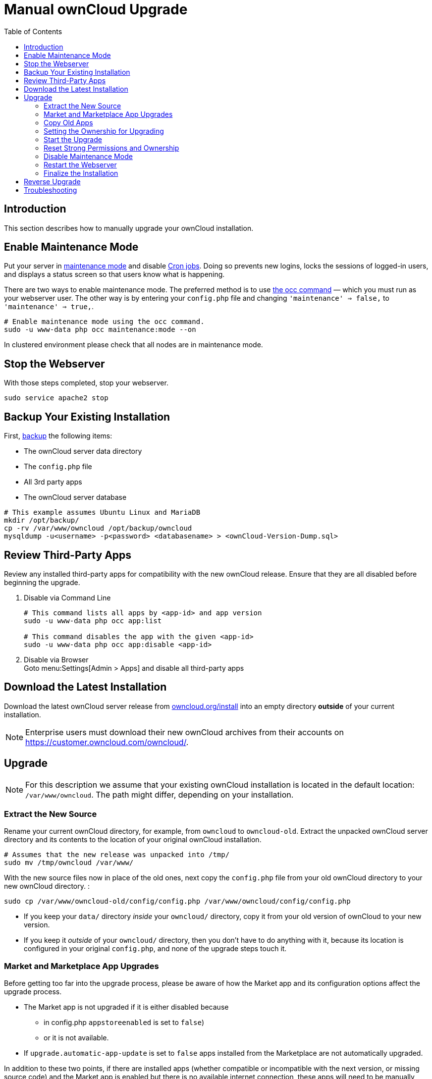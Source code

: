 = Manual ownCloud Upgrade
:toc: right

== Introduction

This section describes how to manually upgrade your ownCloud installation.

== Enable Maintenance Mode

Put your server in xref:configuration/server/occ_command.adoc#maintenance-commands[maintenance mode] and disable xref:configuration/server/background_jobs_configuration.adoc#cron-jobs[Cron jobs].
Doing so prevents new logins, locks the sessions of logged-in users, and displays a status screen so that users know what is happening.

There are two ways to enable maintenance mode.
The preferred method is to use xref:configuration/server/occ_command#maintenance-commands[the occ command] — which you must run as your webserver user.
The other way is by entering your `config.php` file and changing `'maintenance' => false,` to `'maintenance' => true,`.

[source,console,subs="attributes+"]
----
# Enable maintenance mode using the occ command.
sudo -u www-data php occ maintenance:mode --on
----

In clustered environment please check that all nodes are in maintenance mode.

[[stop-the-webserver]]
== Stop the Webserver

With those steps completed, stop your webserver.

[source,console]
----
sudo service apache2 stop
----

[[backup-your-existing-installation]]
== Backup Your Existing Installation

First, xref:maintenance/backup.adoc[backup] the following items:

* The ownCloud server data directory
* The `config.php` file
* All 3rd party apps
* The ownCloud server database

[source,console]
----
# This example assumes Ubuntu Linux and MariaDB
mkdir /opt/backup/
cp -rv /var/www/owncloud /opt/backup/owncloud
mysqldump -u<username> -p<password> <databasename> > <ownCloud-Version-Dump.sql>
----

== Review Third-Party Apps

Review any installed third-party apps for compatibility with the new ownCloud release.
Ensure that they are all disabled before beginning the upgrade.

. Disable via Command Line
+
[source,console,subs="attributes+"]
----
# This command lists all apps by <app-id> and app version
sudo -u www-data php occ app:list

# This command disables the app with the given <app-id>
sudo -u www-data php occ app:disable <app-id>
----
. Disable via Browser +
Goto menu:Settings[Admin > Apps] and disable all third-party apps

== Download the Latest Installation

Download the latest ownCloud server release from https://owncloud.org/install[owncloud.org/install] into an empty directory *outside* of your current installation.

NOTE: Enterprise users must download their new ownCloud archives from their accounts on
https://customer.owncloud.com/owncloud/.

== Upgrade

NOTE: For this description we assume that your existing ownCloud installation is located in the
default location: `/var/www/owncloud`. The path might differ, depending on your installation.


=== Extract the New Source

Rename your current ownCloud directory, for example, from `owncloud` to `owncloud-old`.
Extract the unpacked ownCloud server directory and its contents to the location of your original ownCloud installation.

[source,console]
----
# Assumes that the new release was unpacked into /tmp/
sudo mv /tmp/owncloud /var/www/
----

With the new source files now in place of the old ones, next copy the `config.php` file from your old ownCloud directory to your new ownCloud directory. :

[source,console]
----
sudo cp /var/www/owncloud-old/config/config.php /var/www/owncloud/config/config.php
----

* If you keep your `data/` directory _inside_ your `owncloud/` directory, copy it from your old version of ownCloud to your new version.
* If you keep it _outside_ of your `owncloud/` directory, then you don’t have to do anything with it, because its location is configured in your original `config.php`, and none of the upgrade steps touch it.

=== Market and Marketplace App Upgrades

Before getting too far into the upgrade process, please be aware of how the Market app and its configuration options affect the upgrade process.

* The Market app is not upgraded if it is either disabled because
** in config.php `appstoreenabled` is set to `false`)
** or it is not available.
* If `upgrade.automatic-app-update` is set to `false` apps installed from the Marketplace are not automatically upgraded.

In addition to these two points, if there are installed apps (whether compatible or incompatible with the next version, or missing source code) and the Market app is enabled but there is no available internet connection, these apps will need to be manually updated once the upgrade is finished.

=== Copy Old Apps
If you are using third party or enterprise applications, look in your new `/var/www/owncloud/apps/` directory to see if they are present. If not, copy them from your old `apps/` directory to your new one.

=== Setting the Ownership for Upgrading
To finalize the preparation of the upgrade, you need to set the correct ownersip of the new ownCloud files and folders.

[source,console]
----
sudo chown -R www-data:www-data /var/www/owncloud
----

=== Start the Upgrade

With the apps disabled and owncloud in maintenance mode, start xref:configuration/server/occ_command.adoc#command-line-upgrade[the upgrade process] from the command line:

[source,console,subs="attributes+"]
----
# Here is an example on Ubuntu Linux. Execute this within the ownCloud root folder.
sudo -u www-data php occ upgrade
----

The upgrade operation can take anywhere from a few minutes to a few hours, depending on the size of your installation.
When it is finished you will see either a success message, or an error message which indicates why the process did not complete successfully.

=== Reset Strong Permissions and Ownership

To re-harden security, we recommend setting the permissions on your ownCloud directories as strictly as possible.
To get/set the correct ownership and permissions, see xref:installation/manual_installation.adoc#set-strong-directory-permissions[strong permissions].
The script provided will do the job for you.

=== Disable Maintenance Mode

Assuming your upgrade succeeded, next disable maintenance mode.

[source,console,subs="attributes+"]
----
# Disable maintenance mode using the occ command.
sudo -u www-data php occ maintenance:mode --off
----

=== Restart the Webserver

With all that done, restart your web server:

[source,console]
----
sudo service apache2 start
----

=== Finalize the Installation

With maintenance mode disabled, login and:

* Check that the version number reflects the new installation. +
It can be reviewed at the bottom of menu:Settings[Admin > General].
* Check that your other settings are correct.
* Go to the menu:Settings[Admin > Apps] page and review the core apps to make sure the right ones are enabled.
* After the upgrade is complete, re-enable any third-party apps that are compatible with the new release.
+
. Enable via Command Line
+
[source,console,subs="attributes+"]
----
# This command enables the app with the given <app-id>
sudo -u www-data php occ app:enable <app-id>
----
. Enable via Browser +
Goto menu:Settings[Admin > Apps > "Show disabled apps"] and enable all compatible third-party apps
+
WARNING: Install or enable unsupported apps at your own risk.

== Reverse Upgrade

If you need to reverse your upgrade, see the xref:maintenance/restore.adoc[Restoring owncloud] documentation.

== Troubleshooting

When upgrading ownCloud and you are running MySQL or MariaDB with binary logging enabled, your upgrade may fail with these errors in your MySQL/MariaDB log:

....
An unhandled exception has been thrown:
exception 'PDOException' with the message 'SQLSTATE[HY000]: General error: 1665
Cannot execute statement: impossible to write to binary log since
BINLOG_FORMAT = STATEMENT and at least one table uses a storage engine limited to row-based logging. InnoDB is limited to row-logging when transaction isolation level is READ COMMITTED or READ UNCOMMITTED.'
....

Please refer to xref:configuration/database/linux_database_configuration.adoc#mysql-mariadb-with-binary-logging-enabled[MySQL / MariaDB with Binary Logging Enabled] on how to correctly configure your environment.

Occasionally, _files do not show up after an upgrade_. A rescan of the files can help:

[source,console,subs="attributes+"]
----
sudo -u www-data php occ files:scan --all
----

See https://owncloud.org/support[the owncloud.org support page] for further resources for both home and enterprise users.

Sometimes, ownCloud can get _stuck in a upgrade_.
This is usually due to the process taking too long and encountering a PHP time-out.
Stop the upgrade process this way:

[source,console,subs="attributes+"]
----
sudo -u www-data php occ maintenance:mode --off
----

Then start the manual process:

[source,console,subs="attributes+"]
----
sudo -u www-data php occ upgrade
----

If this does not work properly, try the repair function:

[source,console,subs="attributes+"]
----
sudo -u www-data php occ maintenance:repair
----
